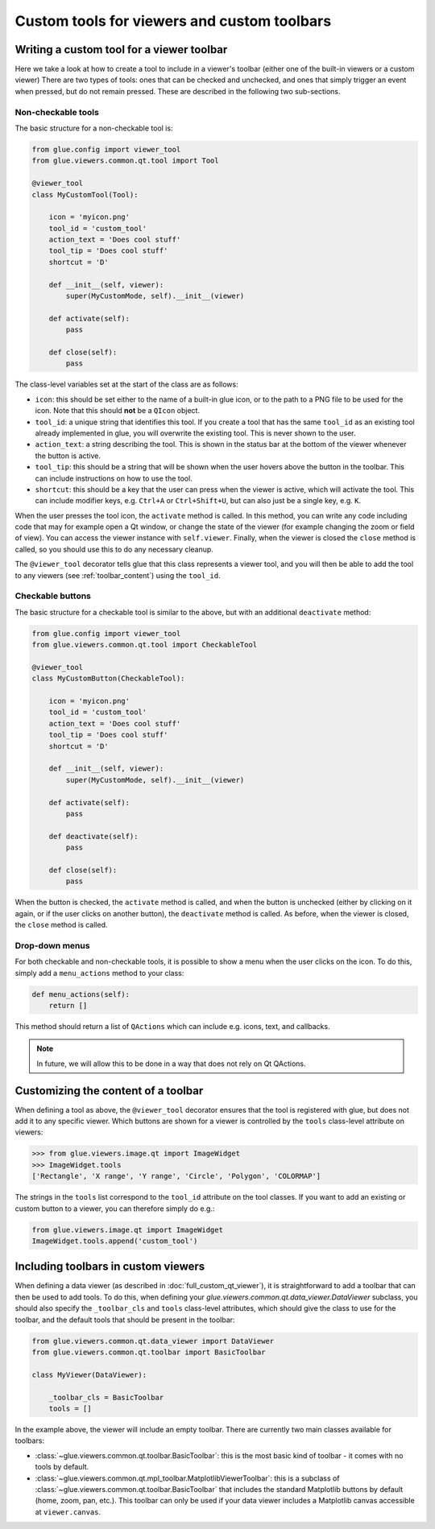 Custom tools for viewers and custom toolbars
============================================

Writing a custom tool for a viewer toolbar
------------------------------------------

Here we take a look at how to create a tool to include in a viewer's toolbar
(either one of the built-in viewers or a custom viewer) There are two types of
tools: ones that can be checked and unchecked, and ones that simply trigger an
event when pressed, but do not remain pressed. These are described in the
following two sub-sections.

Non-checkable tools
^^^^^^^^^^^^^^^^^^^

The basic structure for a non-checkable tool is:

.. code:: python

    from glue.config import viewer_tool
    from glue.viewers.common.qt.tool import Tool

    @viewer_tool
    class MyCustomTool(Tool):

        icon = 'myicon.png'
        tool_id = 'custom_tool'
        action_text = 'Does cool stuff'
        tool_tip = 'Does cool stuff'
        shortcut = 'D'

        def __init__(self, viewer):
            super(MyCustomMode, self).__init__(viewer)

        def activate(self):
            pass

        def close(self):
            pass

The class-level variables set at the start of the class are as follows:

* ``icon``: this should be set either to the name of a built-in glue icon, or
  to the path to a PNG file to be used for the icon. Note that this should
  **not** be a ``QIcon`` object.

* ``tool_id``: a unique string that identifies this tool. If you create a
  tool that has the same ``tool_id`` as an existing tool already implemented in
  glue, you will overwrite the existing tool. This is never shown to the user.

* ``action_text``: a string describing the tool. This is shown in the status bar
  at the bottom of the viewer whenever the button is active.

* ``tool_tip``: this should be a string that will be shown when the user hovers
  above the button in the toolbar. This can include instructions on how to use
  the tool.

* ``shortcut``: this should be a key that the user can press when the viewer is
  active, which will activate the tool. This can include modifier keys, e.g.
  ``Ctrl+A`` or ``Ctrl+Shift+U``, but can also just be a single key, e.g. ``K``.

When the user presses the tool icon, the ``activate`` method is called. In this
method, you can write any code including code that may for example open a Qt
window, or change the state of the viewer (for example changing the zoom or
field of view). You can access the viewer instance with ``self.viewer``.
Finally, when the viewer is closed the ``close`` method is called, so you should
use this to do any necessary cleanup.

The ``@viewer_tool`` decorator tells glue that this class represents a viewer
tool, and you will then be able to add the tool to any viewers (see
:ref:`toolbar_content`) using the ``tool_id``.

Checkable buttons
^^^^^^^^^^^^^^^^^

The basic structure for a checkable tool is similar to the above, but with an
additional ``deactivate`` method:

.. code:: python

    from glue.config import viewer_tool
    from glue.viewers.common.qt.tool import CheckableTool

    @viewer_tool
    class MyCustomButton(CheckableTool):

        icon = 'myicon.png'
        tool_id = 'custom_tool'
        action_text = 'Does cool stuff'
        tool_tip = 'Does cool stuff'
        shortcut = 'D'

        def __init__(self, viewer):
            super(MyCustomMode, self).__init__(viewer)

        def activate(self):
            pass

        def deactivate(self):
            pass

        def close(self):
            pass

When the button is checked, the ``activate`` method is called, and when the
button is unchecked (either by clicking on it again, or if the user clicks on
another button), the ``deactivate`` method is called. As before, when the viewer
is closed, the ``close`` method is called.

Drop-down menus
^^^^^^^^^^^^^^^

For both checkable and non-checkable tools, it is possible to show a menu
when the user clicks on the icon. To do this, simply add a ``menu_actions``
method to your class:

.. code:: python

    def menu_actions(self):
        return []

This method should return a list of ``QActions`` which can include e.g. icons,
text, and callbacks.

.. note:: In future, we will allow this to be done in a way that
          does not rely on Qt QActions.

.. _toolbar_content:

Customizing the content of a toolbar
------------------------------------

When defining a tool as above, the ``@viewer_tool`` decorator ensures that
the tool is registered with glue, but does not add it to any specific viewer.
Which buttons are shown for a viewer is controlled by the ``tools`` class-level
attribute on viewers:

.. code:: python

    >>> from glue.viewers.image.qt import ImageWidget
    >>> ImageWidget.tools
    ['Rectangle', 'X range', 'Y range', 'Circle', 'Polygon', 'COLORMAP']

The strings in the ``tools`` list correspond to the ``tool_id`` attribute on the
tool classes. If you want to add an existing or custom button to a viewer, you
can therefore simply do e.g.:

.. code:: python

    from glue.viewers.image.qt import ImageWidget
    ImageWidget.tools.append('custom_tool')

Including toolbars in custom viewers
------------------------------------

When defining a data viewer (as described in :doc:`full_custom_qt_viewer`), it
is straightforward to add a toolbar that can then be used to add tools. To do
this, when defining your `glue.viewers.common.qt.data_viewer.DataViewer` subclass,
you should also specify the ``_toolbar_cls`` and ``tools`` class-level
attributes, which should give the class to use for the toolbar, and the default
tools that should be present in the toolbar:

.. code:: python

    from glue.viewers.common.qt.data_viewer import DataViewer
    from glue.viewers.common.qt.toolbar import BasicToolbar

    class MyViewer(DataViewer):

        _toolbar_cls = BasicToolbar
        tools = []

In the example above, the viewer will include an empty toolbar. There are
currently two main classes available for toolbars:

* :class:`~glue.viewers.common.qt.toolbar.BasicToolbar`: this is the most basic
  kind of toolbar - it comes with no tools by default.

* :class:`~glue.viewers.common.qt.mpl_toolbar.MatplotlibViewerToolbar`: this is
  a subclass of :class:`~glue.viewers.common.qt.toolbar.BasicToolbar` that
  includes the standard Matplotlib buttons by default (home, zoom, pan, etc.).
  This toolbar can only be used if your data viewer includes a Matplotlib canvas
  accessible at ``viewer.canvas``.
